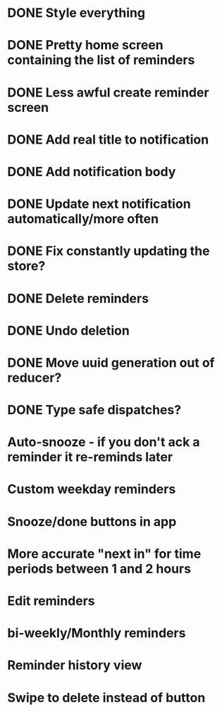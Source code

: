 * DONE Style everything
* DONE Pretty home screen containing the list of reminders
* DONE Less awful create reminder screen
* DONE Add real title to notification
* DONE Add notification body
* DONE Update next notification automatically/more often
* DONE Fix constantly updating the store?
* DONE Delete reminders
* DONE Undo deletion
* DONE Move uuid generation out of reducer?
* DONE Type safe dispatches?
* Auto-snooze - if you don't ack a reminder it re-reminds later
* Custom weekday reminders
* Snooze/done buttons in app
* More accurate "next in" for time periods between 1 and 2 hours
* Edit reminders
* bi-weekly/Monthly reminders
* Reminder history view
* Swipe to delete instead of button

